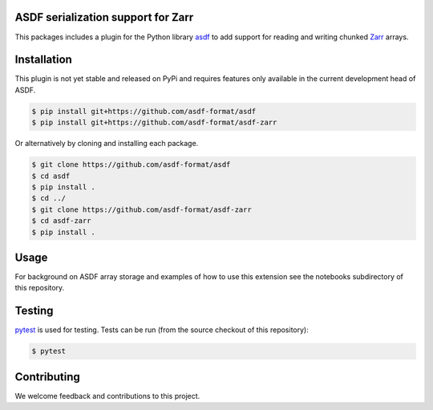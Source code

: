 ASDF serialization support for Zarr
-----------------------------------

.. image:: https://github.com/asdf-format/asdf-zarr/workflows/CI/badge.svg
    :target: https://github.com/asdf-format/asdf-zarr/actions
    :alt: CI Status

This packages includes a plugin for the Python library
`asdf <https://asdf.readthedocs.io/en/latest/>`__ to add support
for reading and writing chunked
`Zarr <https://zarr.readthedocs.io/en/stable/>`__ arrays.


Installation
------------

This plugin is not yet stable and released on
PyPi and requires features only available in the
current development head of ASDF.

.. code-block:: console

    $ pip install git+https://github.com/asdf-format/asdf
    $ pip install git+https://github.com/asdf-format/asdf-zarr

Or alternatively by cloning and installing each package.

.. code-block:: console

    $ git clone https://github.com/asdf-format/asdf
    $ cd asdf
    $ pip install .
    $ cd ../
    $ git clone https://github.com/asdf-format/asdf-zarr
    $ cd asdf-zarr
    $ pip install .


Usage
-----

For background on ASDF array storage and examples
of how to use this extension see the notebooks
subdirectory of this repository.


Testing
-------

`pytest <https://docs.pytest.org>`__ is used for testing.
Tests can be run (from the source checkout of this repository):

.. code-block:: console

    $ pytest


Contributing
------------

We welcome feedback and contributions to this project.
